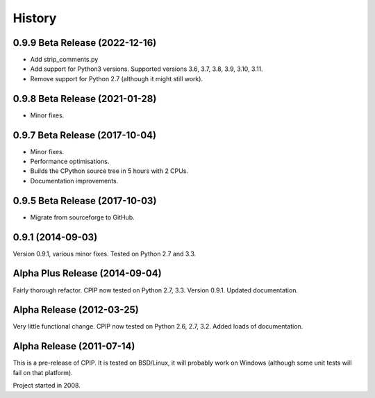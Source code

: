 History
=======

0.9.9 Beta Release (2022-12-16)
--------------------------------

* Add strip_comments.py
* Add support for Python3 versions. Supported versions 3.6, 3.7, 3.8, 3.9, 3.10, 3.11.
* Remove support for Python 2.7 (although it might still work).

0.9.8 Beta Release (2021-01-28)
--------------------------------

* Minor fixes.

0.9.7 Beta Release (2017-10-04)
--------------------------------

* Minor fixes.
* Performance optimisations.
* Builds the CPython source tree in 5 hours with 2 CPUs.
* Documentation improvements.

0.9.5 Beta Release (2017-10-03)
--------------------------------

* Migrate from sourceforge to GitHub.

0.9.1 (2014-09-03)
------------------

Version 0.9.1, various minor fixes. Tested on Python 2.7 and 3.3.

Alpha Plus Release (2014-09-04)
-------------------------------

Fairly thorough refactor. CPIP now tested on Python 2.7, 3.3. Version 0.9.1. Updated documentation.

Alpha Release (2012-03-25)
---------------------------

Very little functional change. CPIP now tested on Python 2.6, 2.7, 3.2. Added loads of documentation.

Alpha Release (2011-07-14)
---------------------------

This is a pre-release of CPIP. It is tested on BSD/Linux, it will probably work on Windows (although some unit tests will fail on that platform).

Project started in 2008.

